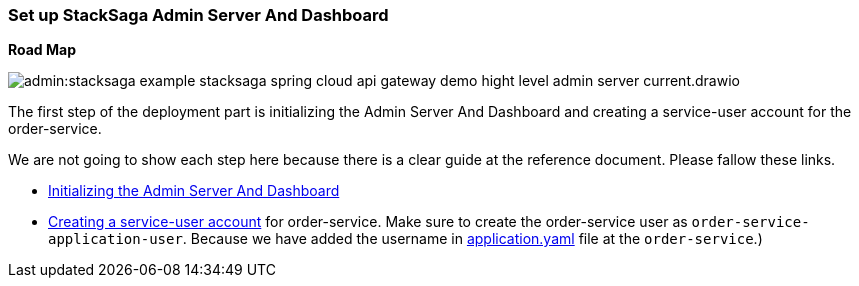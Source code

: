 [[set_up_stacksaga_admin_server_and_dashboard]]
=== Set up StackSaga Admin Server And Dashboard

*Road Map*

image:admin:stacksaga-example-stacksaga-spring-cloud-api-gateway-demo-hight-level-admin-server-current.drawio.svg[]

The first step of the deployment part is initializing the Admin Server And Dashboard and creating a service-user account for the order-service.

We are not going to show each step here because there is a clear guide at the reference document.
Please fallow these links.

* xref:admin:stacksaga_admin.adoc#admin_server_run[Initializing the Admin Server And Dashboard]
* xref:admin:stacksaga_admin.adoc#create_service_user[Creating a service-user account] for order-service.
Make sure to create the order-service user as `order-service-application-user`.
Because we have added the username in xref:order-service-configuration-file.adoc#mentioning_service_user_credential[application.yaml] file at the `order-service`.)

